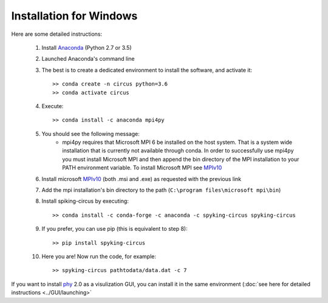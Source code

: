 Installation for Windows
========================

Here are some detailed instructions:

    1. Install Anaconda_ (Python 2.7 or 3.5)
    2. Launched Anaconda's command line
    3. The best is to create a dedicated environment to install the software, and activate it::

        >> conda create -n circus python=3.6
        >> conda activate circus

    4. Execute:: 

        >> conda install -c anaconda mpi4py

    5. You should see the following message:
        * mpi4py requires that Microsoft MPI 6 be installed on the host system. That is a system wide installation that is currently not available through conda. In order to successfully use mpi4py you must install Microsoft MPI and then append the bin directory of the MPI installation to your PATH environment variable. To install Microsoft MPI see MPIv10_

    6. Install microsoft MPIv10_ (both .msi and .exe) as requested with the previous link
    7. Add the mpi installation's bin directory to the path (``C:\program files\microsoft mpi\bin``)

    8. Install spiking-circus by executing::

        >> conda install -c conda-forge -c anaconda -c spyking-circus spyking-circus
    
    9. If you prefer, you can use pip (this is equivalent to step 8)::
    
        >> pip install spyking-circus

    10. Here you are! Now run the code, for example::

        >> spyking-circus pathtodata/data.dat -c 7


If you want to install phy_ 2.0 as a visulization GUI, you can install it in the same environment (:doc:`see here for detailed instructions <../GUI/launching>` 

.. _Anaconda: https://www.anaconda.com/distribution/
.. _MPIv10: https://www.microsoft.com/en-us/download/details.aspx?id=57467
.. _phy: https://github.com/cortex-lab/phy
